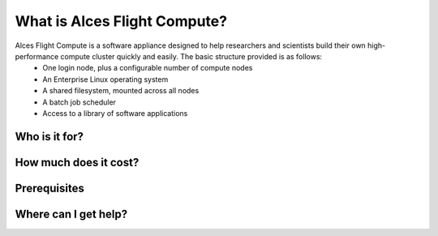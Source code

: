 .. _whatisit:

What is Alces Flight Compute?
=============================

Alces Flight Compute is a software appliance designed to help researchers and scientists build their own high-performance compute cluster quickly and easily. The basic structure provided is as follows:
 - One login node, plus a configurable number of compute nodes
 - An Enterprise Linux operating system
 - A shared filesystem, mounted across all nodes
 - A batch job scheduler
 - Access to a library of software applications


Who is it for?
--------------



How much does it cost?
----------------------



Prerequisites
-------------



Where can I get help?
---------------------
